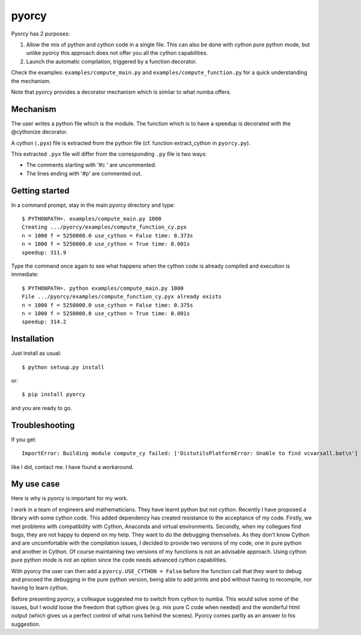 ======
pyorcy
======

Pyorcy has 2 purposes:

#. Allow the mix of python and cython code in a single file. This can also
   be done with cython pure python mode, but unlike pyorcy this approach does
   not offer you all the cython capabilities.

#. Launch the automatic compilation, triggered by a function decorator.

Check the examples: ``examples/compute_main.py`` and
``examples/compute_function.py`` for a quick understanding the
mechanism.

Note that pyorcy provides a decorator mechanism which is similar to what numba
offers.

Mechanism
---------

The user writes a python file which is the module. The function which
is to have a speedup is decorated with the @cythonize decorator.

A cython (``.pyx``) file is extracted from the python file (cf. function
extract_cython in ``pyorcy.py``).

This extracted ``.pyx`` file will differ from the corresponding ``.py``
file is two ways:

- The comments starting with '#c ' are uncommented.

- The lines ending with '#p' are commented out.

Getting started
---------------

In a command prompt, stay in the main pyorcy directory and type::

  $ PYTHONPATH=. examples/compute_main.py 1000
  Creating .../pyorcy/examples/compute_function_cy.pyx
  n = 1000 f = 5250000.0 use_cython = False time: 0.373s
  n = 1000 f = 5250000.0 use_cython = True time: 0.001s
  speedup: 311.9

Type the command once again to see what happens when the cython code is
already compiled and execution is immediate::

  $ PYTHONPATH=. python examples/compute_main.py 1000
  File .../pyorcy/examples/compute_function_cy.pyx already exists
  n = 1000 f = 5250000.0 use_cython = False time: 0.375s
  n = 1000 f = 5250000.0 use_cython = True time: 0.001s
  speedup: 314.2


Installation
------------

Just install as usual::

  $ python setuup.py install

or::

  $ pip install pyorcy

and you are ready to go.

Troubleshooting
---------------

If you get::

 ImportError: Building module compute_cy failed: ['DistutilsPlatformError: Unable to find vcvarsall.bat\n']

like I did, contact me. I have found a workaround.

My use case
-----------

Here is why is pyorcy is important for my work.

I work in a team of engineers and mathematicians. They have learnt
python but not cython. Recently I have proposed a library with some
cython code. This added dependency has created resistance to the
acceptance of my code. Firstly, we met problems with compatibility
with Cython, Anaconda and virtual environments. Secondly, when my
collegues find bugs, they are not happy to depend on my help. They
want to do the debugging themselves. As they don't know Cython and are
uncomfortable with the compilation issues, I decided to provide two
versions of my code, one in pure python and another in Cython. Of
course maintaining two versions of my functions is not an advisable
approach. Using cython pure python mode is not an option since the
code needs advanced cython capabilities.

With pyorcy the user can then add a ``pyorcy.USE_CYTHON = False``
before the function call that they want to debug and proceed the
debugging in the pure python version, being able to add prints and
pbd without having to recompile, nor having to learn cython.

Before presenting pyorcy, a colleague suggested me to switch from
cython to numba. This would solve some of the issues, but I would
loose the freedom that cython gives (e.g. mix pure C code when needed)
and the wonderful html output (which gives us a perfect control of
what runs behind the scenes). Pyorcy comes partly as an answer to his
suggestion.
